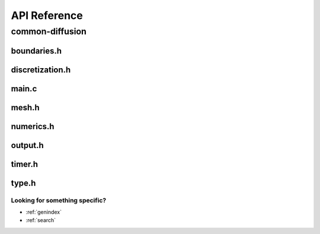 .. _string-formatting-api:

*******************
API Reference
*******************

common-diffusion
================

boundaries.h
------------

.. doxygenfile:: boundaries.h
   :project: phasefield-accelerator-benchmarks

discretization.h
----------------

.. doxygenfile:: discretization.h
   :project: phasefield-accelerator-benchmarks

main.c
------

.. doxygenfile:: main.c
   :project: phasefield-accelerator-benchmarks

mesh.h
------

.. doxygenfile:: mesh.h
   :project: phasefield-accelerator-benchmarks

numerics.h
----------

.. doxygenfile:: numerics.h
   :project: phasefield-accelerator-benchmarks

output.h
--------

.. doxygenfile:: output.h
   :project: phasefield-accelerator-benchmarks

timer.h
-------

.. doxygenfile:: timer.h
   :project: phasefield-accelerator-benchmarks

type.h
------

.. doxygenfile:: type.h
   :project: phasefield-accelerator-benchmarks


Looking for something specific?
~~~~~~~~~~~~~~~~~~~~~~~~~~~~~~~

* :ref:`genindex`
* :ref:`search`
